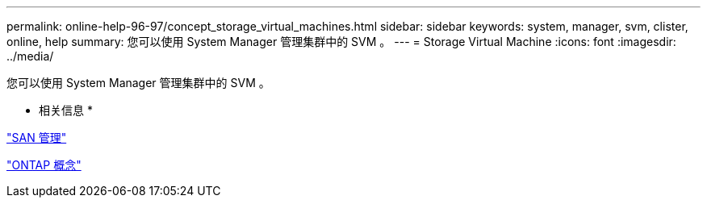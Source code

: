 ---
permalink: online-help-96-97/concept_storage_virtual_machines.html 
sidebar: sidebar 
keywords: system, manager, svm, clister, online, help 
summary: 您可以使用 System Manager 管理集群中的 SVM 。 
---
= Storage Virtual Machine
:icons: font
:imagesdir: ../media/


[role="lead"]
您可以使用 System Manager 管理集群中的 SVM 。

* 相关信息 *

https://docs.netapp.com/us-en/ontap/san-admin/index.html["SAN 管理"^]

https://docs.netapp.com/us-en/ontap/concepts/index.html["ONTAP 概念"^]
